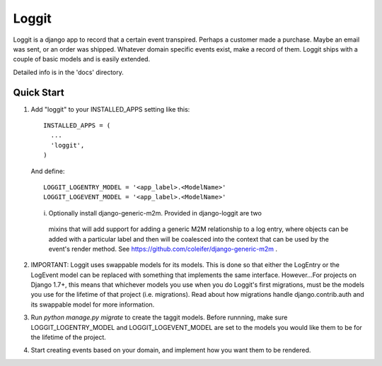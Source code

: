 =====
Loggit
=====

Loggit is a django app to record that a certain event transpired. Perhaps a
customer made a purchase. Maybe an email was sent, or an order was shipped.
Whatever domain specific events exist, make a record of them. Loggit ships
with a couple of basic models and is easily extended.

Detailed info is in the 'docs' directory.

Quick Start
-----------

1. Add "loggit" to your INSTALLED_APPS setting like this::

       INSTALLED_APPS = (
         ...
         'loggit',
       )

   And define::
   
       LOGGIT_LOGENTRY_MODEL = '<app_label>.<ModelName>'
       LOGGIT_LOGEVENT_MODEL = '<app_label>.<ModelName>'
    
   i. Optionally install django-generic-m2m. Provided in django-loggit are two
    mixins that will add support for adding a generic M2M relationship to a
    log entry, where objects can be added with a particular label and then will
    be coalesced into the context that can be used by the event's render method.
    See https://github.com/coleifer/django-generic-m2m .

2. IMPORTANT: Loggit uses swappable models for its models. This is done so that
   either the LogEntry or the LogEvent model can be replaced with something that
   implements the same interface. However...For projects on Django 1.7+, this
   means that whichever models you use when you do Loggit's first migrations,
   must be the models you use for the lifetime of that project (i.e. migrations).
   Read about how migrations handle django.contrib.auth and its swappable
   model for more information.

3. Run `python manage.py migrate` to create the taggit models. Before runnning,
   make sure LOGGIT_LOGENTRY_MODEL and LOGGIT_LOGEVENT_MODEL are set to the
   models you would like them to be for the lifetime of the project.

4. Start creating events based on your domain, and implement how you want them
   to be rendered.
